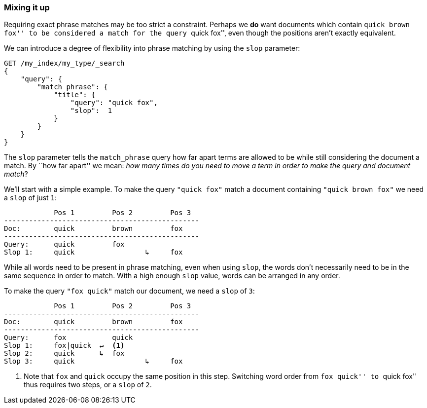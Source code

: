 [[slop]]
=== Mixing it up

Requiring exact phrase matches may be too strict a constraint. Perhaps we *do*
want documents which contain ``quick brown fox'' to be considered a match for
the query ``quick fox'', even though the positions aren't exactly equivalent.

We can introduce a degree of flexibility into phrase matching by using the
`slop` parameter:

[source,js]
--------------------------------------------------
GET /my_index/my_type/_search
{
    "query": {
        "match_phrase": {
            "title": {
            	"query": "quick fox",
            	"slop":  1
            }
        }
    }
}
--------------------------------------------------
// SENSE: 120_Proximity_Matching/10_Slop.json

The `slop` parameter tells the `match_phrase` query how far apart terms are
allowed to be while still considering the document a match. By ``how far
apart'' we mean: _how many times do you need to move a term in order to make
the query and document match_?

We'll start with a simple example. To make the query `"quick fox"` match
a document containing `"quick brown fox"` we need a `slop` of just `1`:


                Pos 1         Pos 2         Pos 3
    -----------------------------------------------
    Doc:        quick         brown         fox
    -----------------------------------------------
    Query:      quick         fox
    Slop 1:     quick                 ↳     fox

While all words need to be present in phrase matching, even when using `slop`,
the words don't necessarily need to be in the same sequence in order to
match. With a high enough `slop` value, words can be arranged in any order.

To make the query `"fox quick"` match our document, we need a `slop` of `3`:

                Pos 1         Pos 2         Pos 3
    -----------------------------------------------
    Doc:        quick         brown         fox
    -----------------------------------------------
    Query:      fox           quick
    Slop 1:     fox|quick  ↵  <1>
    Slop 2:     quick      ↳  fox
    Slop 3:     quick                 ↳     fox

<1> Note that `fox` and `quick` occupy the same position in this step.
    Switching word order from ``fox quick'' to ``quick fox'' thus requires two
    steps, or a `slop` of `2`.

